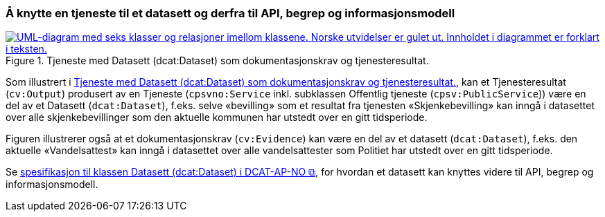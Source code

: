 === Å knytte en tjeneste til et datasett og derfra til API, begrep og informasjonsmodell [[KnytteTilDatasett]]

[[img-TjenesteOgData]]
.Tjeneste med Datasett (dcat:Dataset) som dokumentasjonskrav og tjenesteresultat.
[link=images/FigurTjenesteMedDataInnOgUt.png]
image::images/FigurTjenesteMedDataInnOgUt.png[alt="UML-diagram med seks klasser og relasjoner imellom klassene. Norske utvidelser er gulet ut. Innholdet i diagrammet er forklart i teksten."]


Som illustrert i <<img-TjenesteOgData>>, kan et Tjenesteresultat (`cv:Output`) produsert av en Tjeneste (`cpsvno:Service` inkl. subklassen Offentlig tjeneste (`cpsv:PublicService`)) være en del av et Datasett (`dcat:Dataset`), f.eks. selve «bevilling» som et resultat fra tjenesten «Skjenkebevilling» kan inngå i datasettet over alle skjenkebevillinger som den aktuelle kommunen har utstedt over en gitt tidsperiode. 

Figuren illustrerer også at et dokumentasjonskrav (`cv:Evidence`) kan være en del av et datasett (`dcat:Dataset`), f.eks. den aktuelle «Vandelsattest» kan inngå i datasettet over alle vandelsattester som Politiet har utstedt over en gitt tidsperiode. 

Se https://informasjonsforvaltning.github.io/dcat-ap-no/#Datasett[spesifikasjon til klassen Datasett (dcat:Dataset) i DCAT-AP-NO &#x29C9;, window="_blank", role="ext-link"], for hvordan et datasett kan knyttes videre til API, begrep og informasjonsmodell.


